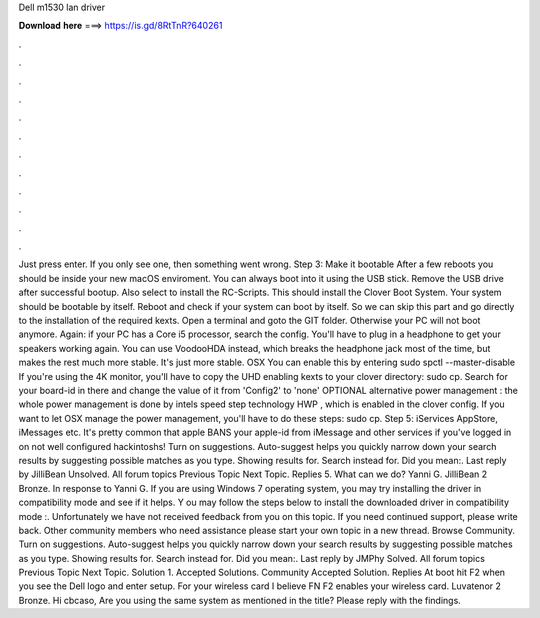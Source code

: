 Dell m1530 lan driver

𝐃𝐨𝐰𝐧𝐥𝐨𝐚𝐝 𝐡𝐞𝐫𝐞 ===> https://is.gd/8RtTnR?640261

.

.

.

.

.

.

.

.

.

.

.

.

Just press enter. If you only see one, then something went wrong. Step 3: Make it bootable After a few reboots you should be inside your new macOS enviroment. You can always boot into it using the USB stick. Remove the USB drive after successful bootup. Also select to install the RC-Scripts. This should install the Clover Boot System. Your system should be bootable by itself. Reboot and check if your system can boot by itself. So we can skip this part and go directly to the installation of the required kexts.
Open a terminal and goto the GIT folder. Otherwise your PC will not boot anymore. Again: if your PC has a Core i5 processor, search the config. You'll have to plug in a headphone to get your speakers working again.
You can use VoodooHDA instead, which breaks the headphone jack most of the time, but makes the rest much more stable. It's just more stable.
OSX  You can enable this by entering sudo spctl --master-disable If you're using the 4K monitor, you'll have to copy the UHD enabling kexts to your clover directory: sudo cp. Search for your board-id in there and change the value of it from 'Config2' to 'none' OPTIONAL alternative power management : the whole power management is done by intels speed step technology HWP , which is enabled in the clover config.
If you want to let OSX manage the power management, you'll have to do these steps: sudo cp. Step 5: iServices AppStore, iMessages etc. It's pretty common that apple BANS your apple-id from iMessage and other services if you've logged in on not well configured hackintoshs! Turn on suggestions. Auto-suggest helps you quickly narrow down your search results by suggesting possible matches as you type. Showing results for.
Search instead for. Did you mean:. Last reply by JilliBean Unsolved. All forum topics Previous Topic Next Topic. Replies 5. What can we do? Yanni G. JilliBean 2 Bronze. In response to Yanni G. If you are using Windows 7 operating system, you may try installing the driver in compatibility mode and see if it helps.
Y ou may follow the steps below to install the downloaded driver in compatibility mode :. Unfortunately we have not received feedback from you on this topic. If you need continued support, please write back. Other community members who need assistance please start your own topic in a new thread. Browse Community. Turn on suggestions. Auto-suggest helps you quickly narrow down your search results by suggesting possible matches as you type. Showing results for.
Search instead for. Did you mean:. Last reply by JMPhy Solved. All forum topics Previous Topic Next Topic. Solution 1. Accepted Solutions. Community Accepted Solution. Replies  At boot hit F2 when you see the Dell logo and enter setup. For your wireless card I believe FN F2 enables your wireless card. Luvatenor 2 Bronze. Hi cbcaso, Are you using the same system as mentioned in the title? Please reply with the findings.